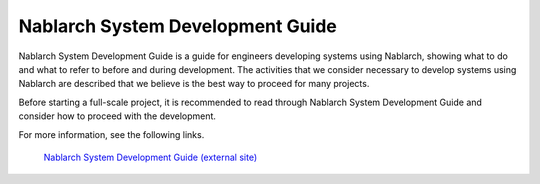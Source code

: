Nablarch System Development Guide
=================================

Nablarch System Development Guide is a guide for engineers developing systems using Nablarch, showing what to do and what to refer to before and during development.
The activities that we consider necessary to develop systems using Nablarch are described that we believe is the best way to proceed for many projects.

Before starting a full-scale project, it is recommended to read through Nablarch System Development Guide and consider how to proceed with the development.

For more information, see the following links.

 | `Nablarch System Development Guide (external site) <https://fintan.jp/page/252/>`__


